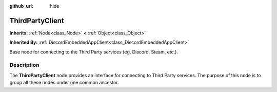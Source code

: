 :github_url: hide

.. DO NOT EDIT THIS FILE!!!
.. Generated automatically from Godot engine sources.
.. Generator: https://github.com/blazium-engine/blazium/tree/4.3/doc/tools/make_rst.py.
.. XML source: https://github.com/blazium-engine/blazium/tree/4.3/modules/blazium_sdk/doc_classes/ThirdPartyClient.xml.

.. _class_ThirdPartyClient:

ThirdPartyClient
================

**Inherits:** :ref:`Node<class_Node>` **<** :ref:`Object<class_Object>`

**Inherited By:** :ref:`DiscordEmbeddedAppClient<class_DiscordEmbeddedAppClient>`

Base node for connecting to the Third Party services (eg. Discord, Steam, etc.).

.. rst-class:: classref-introduction-group

Description
-----------

The **ThirdPartyClient** node provides an interface for connecting to Third Party services. The purpose of this node is to group all these nodes under one common ancestor.

.. |virtual| replace:: :abbr:`virtual (This method should typically be overridden by the user to have any effect.)`
.. |const| replace:: :abbr:`const (This method has no side effects. It doesn't modify any of the instance's member variables.)`
.. |vararg| replace:: :abbr:`vararg (This method accepts any number of arguments after the ones described here.)`
.. |constructor| replace:: :abbr:`constructor (This method is used to construct a type.)`
.. |static| replace:: :abbr:`static (This method doesn't need an instance to be called, so it can be called directly using the class name.)`
.. |operator| replace:: :abbr:`operator (This method describes a valid operator to use with this type as left-hand operand.)`
.. |bitfield| replace:: :abbr:`BitField (This value is an integer composed as a bitmask of the following flags.)`
.. |void| replace:: :abbr:`void (No return value.)`
